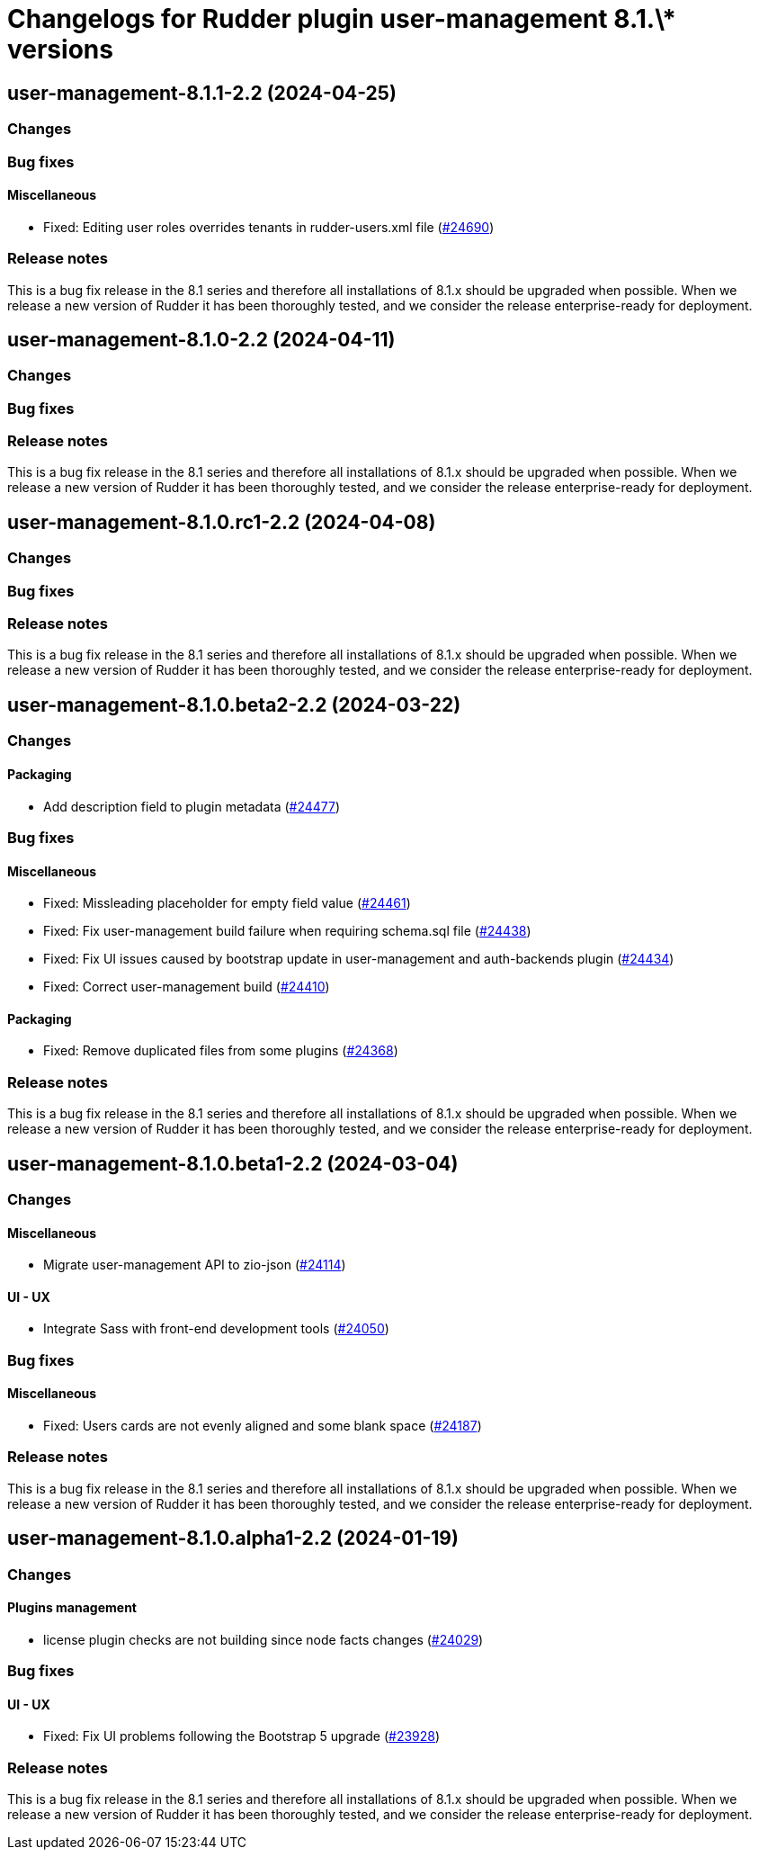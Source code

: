 = Changelogs for Rudder plugin user-management 8.1.\* versions

== user-management-8.1.1-2.2 (2024-04-25)

=== Changes


=== Bug fixes

==== Miscellaneous

* Fixed: Editing user roles overrides tenants in rudder-users.xml file 
    (https://issues.rudder.io/issues/24690[#24690])

=== Release notes

This is a bug fix release in the 8.1 series and therefore all installations of 8.1.x should be upgraded when possible. When we release a new version of Rudder it has been thoroughly tested, and we consider the release enterprise-ready for deployment.

== user-management-8.1.0-2.2 (2024-04-11)

=== Changes


=== Bug fixes

=== Release notes

This is a bug fix release in the 8.1 series and therefore all installations of 8.1.x should be upgraded when possible. When we release a new version of Rudder it has been thoroughly tested, and we consider the release enterprise-ready for deployment.

== user-management-8.1.0.rc1-2.2 (2024-04-08)

=== Changes


=== Bug fixes

=== Release notes

This is a bug fix release in the 8.1 series and therefore all installations of 8.1.x should be upgraded when possible. When we release a new version of Rudder it has been thoroughly tested, and we consider the release enterprise-ready for deployment.

== user-management-8.1.0.beta2-2.2 (2024-03-22)

=== Changes


==== Packaging

* Add description field to plugin metadata
    (https://issues.rudder.io/issues/24477[#24477])

=== Bug fixes

==== Miscellaneous

* Fixed: Missleading placeholder for empty field value
    (https://issues.rudder.io/issues/24461[#24461])
* Fixed: Fix user-management build failure when requiring schema.sql file
    (https://issues.rudder.io/issues/24438[#24438])
* Fixed: Fix UI issues caused by bootstrap update in user-management and auth-backends plugin
    (https://issues.rudder.io/issues/24434[#24434])
* Fixed: Correct user-management build
    (https://issues.rudder.io/issues/24410[#24410])

==== Packaging

* Fixed: Remove duplicated files from some plugins
    (https://issues.rudder.io/issues/24368[#24368])

=== Release notes

This is a bug fix release in the 8.1 series and therefore all installations of 8.1.x should be upgraded when possible. When we release a new version of Rudder it has been thoroughly tested, and we consider the release enterprise-ready for deployment.

== user-management-8.1.0.beta1-2.2 (2024-03-04)

=== Changes


==== Miscellaneous

* Migrate user-management API to zio-json
    (https://issues.rudder.io/issues/24114[#24114])

==== UI - UX

* Integrate Sass with front-end development tools
    (https://issues.rudder.io/issues/24050[#24050])

=== Bug fixes

==== Miscellaneous

* Fixed: Users cards are not evenly aligned and some blank space 
    (https://issues.rudder.io/issues/24187[#24187])

=== Release notes

This is a bug fix release in the 8.1 series and therefore all installations of 8.1.x should be upgraded when possible. When we release a new version of Rudder it has been thoroughly tested, and we consider the release enterprise-ready for deployment.

== user-management-8.1.0.alpha1-2.2 (2024-01-19)

=== Changes


==== Plugins management

* license plugin checks are not building since node facts changes
    (https://issues.rudder.io/issues/24029[#24029])

=== Bug fixes

==== UI - UX

* Fixed: Fix UI problems following the Bootstrap 5 upgrade
    (https://issues.rudder.io/issues/23928[#23928])

=== Release notes

This is a bug fix release in the 8.1 series and therefore all installations of 8.1.x should be upgraded when possible. When we release a new version of Rudder it has been thoroughly tested, and we consider the release enterprise-ready for deployment.

